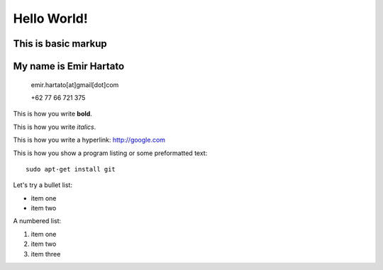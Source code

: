 Hello World!
============

This is basic markup
--------------------

My name is Emir Hartato
-----------------------
    emir.hartato[at]gmail[dot]com
    
    +62 77 66 721 375

This is how you write **bold**.

This is how you write *italics*.

This is how you write a hyperlink: http://google.com

This is how you show a program listing or some preformatted text::

	sudo apt-get install git

Let's try a bullet list:

* item one
* item two

A numbered list:

#. item one
#. item two
#. item three


